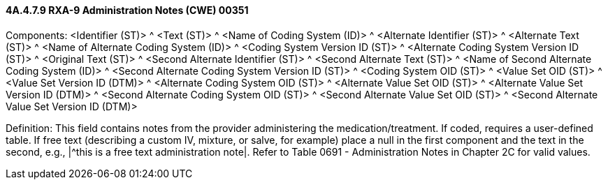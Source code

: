 ==== 4A.4.7.9 RXA-9 Administration Notes (CWE) 00351

Components: <Identifier (ST)> ^ <Text (ST)> ^ <Name of Coding System (ID)> ^ <Alternate Identifier (ST)> ^ <Alternate Text (ST)> ^ <Name of Alternate Coding System (ID)> ^ <Coding System Version ID (ST)> ^ <Alternate Coding System Version ID (ST)> ^ <Original Text (ST)> ^ <Second Alternate Identifier (ST)> ^ <Second Alternate Text (ST)> ^ <Name of Second Alternate Coding System (ID)> ^ <Second Alternate Coding System Version ID (ST)> ^ <Coding System OID (ST)> ^ <Value Set OID (ST)> ^ <Value Set Version ID (DTM)> ^ <Alternate Coding System OID (ST)> ^ <Alternate Value Set OID (ST)> ^ <Alternate Value Set Version ID (DTM)> ^ <Second Alternate Coding System OID (ST)> ^ <Second Alternate Value Set OID (ST)> ^ <Second Alternate Value Set Version ID (DTM)>

Definition: This field contains notes from the provider administering the medication/treatment. If coded, requires a user-defined table. If free text (describing a custom IV, mixture, or salve, for example) place a null in the first component and the text in the second, e.g., |^this is a free text administration note|. Refer to Table 0691 - Administration Notes in Chapter 2C for valid values.


